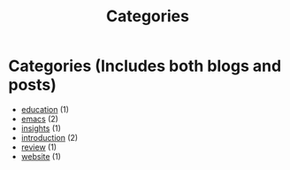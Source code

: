 #+TITLE: Categories
#+OPTIONS: toc:nil num:nil title:nil

* Categories (Includes both blogs and posts)
- [[file:tags/education.org][@@html:<span class="post-tag">education</span>@@]] (1)
- [[file:tags/emacs.org][@@html:<span class="post-tag">emacs</span>@@]] (2)
- [[file:tags/insights.org][@@html:<span class="post-tag">insights</span>@@]] (1)
- [[file:tags/introduction.org][@@html:<span class="post-tag">introduction</span>@@]] (2)
- [[file:tags/review.org][@@html:<span class="post-tag">review</span>@@]] (1)
- [[file:tags/website.org][@@html:<span class="post-tag">website</span>@@]] (1)